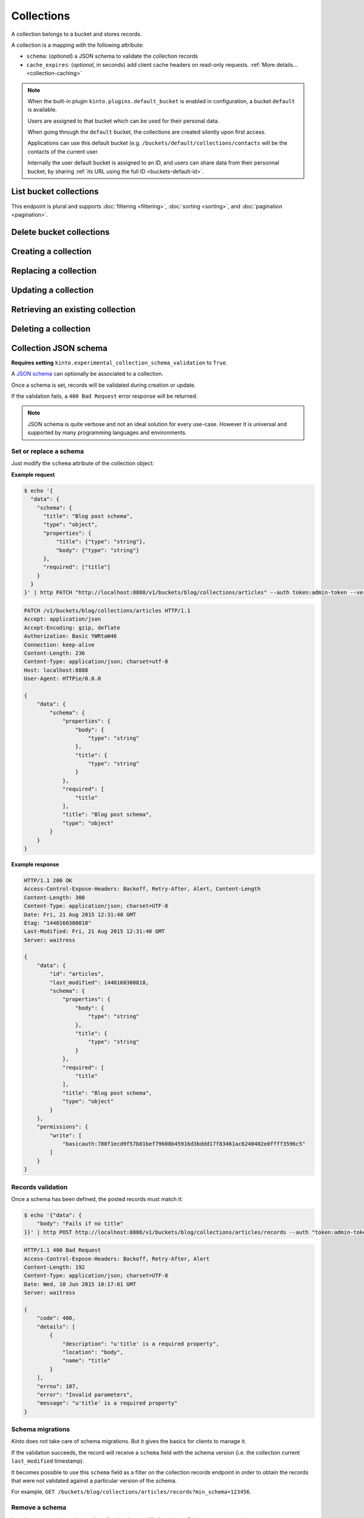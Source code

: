 .. _collections:

Collections
###########

A collection belongs to a bucket and stores records.

A collection is a mapping with the following attribute:

* ``schema``: (*optional*) a JSON schema to validate the collection records
* ``cache_expires``: (*optional*, in seconds) add client cache headers on read-only requests.
  :ref:`More details...<collection-caching>`


.. note::


    When the built-in plugin ``kinto.plugins.default_bucket`` is enabled in
    configuration, a bucket ``default`` is available.

    Users are assigned to that bucket which can be used for their personal data.

    When going through the ``default`` bucket, the collections are created
    silently upon first access.

    Applications can use this default bucket (e.g. ``/buckets/default/collections/contacts`` will be
    the contacts of the current user.

    Internally the user default bucket is assigned to an ID, and users can share
    data from their personnal bucket, by sharing :ref:`its URL using the full ID <buckets-default-id>`.


.. _collections-get:

List bucket collections
=======================

.. http:post:: /buckets/(bucket_id)/collections

   :synopsis: List bucket's readable collections

   **Requires authentication**

   **Example Request**

   .. sourcecode:: bash

      $ http GET http://localhost:8888/v1/buckets/blog/collections --auth="token:bob-token" --verbose

   .. sourcecode:: http

      GET /v1/buckets/blog/collections HTTP/1.1
      Accept: */*
      Accept-Encoding: gzip, deflate
      Authorization: Basic YWxpY2U6
      Connection: keep-alive
      Host: localhost:8888
      User-Agent: HTTPie/0.9.2

   .. sourcecode:: http

      HTTP/1.1 200 OK
      Access-Control-Expose-Headers: Content-Length, Expires, Alert, Retry-After, Last-Modified, Total-Records, ETag, Pragma, Cache-Control, Backoff, Next-Page
      Cache-Control: no-cache
      Content-Length: 144
      Content-Type: application/json; charset=UTF-8
      Date: Fri, 26 Feb 2016 14:14:40 GMT
      Etag: "1456496072475"
      Last-Modified: Fri, 26 Feb 2016 14:14:32 GMT
      Server: waitress
      Total-Records: 3

      {
          "data": [
              {
                  "id": "scores",
                  "last_modified": 1456496072475
              },
              {
                  "id": "game",
                  "last_modified": 1456496060675
              },
              {
                  "id": "articles",
                  "last_modified": 1456496056908
              }
          ]
      }


This endpoint is plural and supports :doc:`filtering <filtering>`,
:doc:`sorting <sorting>`, and :doc:`pagination <pagination>`.

.. _collections-delete:

Delete bucket collections
=========================

.. http:delete:: /buckets/(bucket_id)/collections

    :synopsis: Delete every writable collections in this bucket

    **Requires authentication**

    **Example Request**

    .. sourcecode:: bash

        $ http delete http://localhost:8888/v1/buckets/blog/collections --auth="token:bob-token" --verbose

    .. sourcecode:: http

        DELETE /v1/buckets/blog/collections HTTP/1.1
        Accept: */*
        Accept-Encoding: gzip, deflate
        Authorization: Basic YWxpY2U6
        Connection: keep-alive
        Content-Length: 0
        Host: localhost:8888
        User-Agent: HTTPie/0.9.2

    **Example Response**

    .. sourcecode:: http

        HTTP/1.1 200 OK
        Access-Control-Expose-Headers: Retry-After, Content-Length, Alert, Backoff
        Content-Length: 189
        Content-Type: application/json; charset=UTF-8
        Date: Fri, 26 Feb 2016 14:19:21 GMT
        Server: waitress

        {
            "data": [
                {
                    "deleted": true,
                    "id": "articles",
                    "last_modified": 1456496361303
                },
                {
                    "deleted": true,
                    "id": "game",
                    "last_modified": 1456496361304
                },
                {
                    "deleted": true,
                    "id": "scores",
                    "last_modified": 1456496361305
                }
            ]
        }


.. _collections-post:

Creating a collection
=====================

.. http:post:: /buckets/(bucket_id)/collections

   :synopsis: Creates a new collection. If ``id`` is not provided, it is automatically generated.

   **Requires authentication**

   **Example Request**

   .. sourcecode:: bash

      $ echo '{"data": {"id": "articles"}}' | http POST http://localhost:8888/v1/buckets/blog/collections --auth="token:bob-token" --verbose

   .. sourcecode:: http

      POST /v1/buckets/blog/collections HTTP/1.1
      Accept: application/json
      Accept-Encoding: gzip, deflate
      Authorization: Basic Ym9iOg==
      Connection: keep-alive
      Content-Length: 29
      Content-Type: application/json
      Host: 127.0.0.1:8888
      User-Agent: HTTPie/0.9.2

      {
          "data": {
              "id": "articles"
          }
      }

   .. sourcecode:: http

      HTTP/1.1 201 Created
      Access-Control-Expose-Headers: Retry-After, Content-Length, Alert, Backoff
      Content-Length: 159
      Content-Type: application/json; charset=UTF-8
      Date: Thu, 21 Jan 2016 00:41:25 GMT
      Server: waitress

      {
          "data": {
              "id": "articles",
              "last_modified": 1453336885287
          },
          "permissions": {
              "write": [
                  "basicauth:797df8e4abfb8426cccaeba3b69109c9e8d09fcdfe264d5bba1eb2a239bcf832"
              ]
          }
      }



.. _collection-put:

Replacing a collection
======================


.. http:put:: /buckets/(bucket_id)/collections/(collection_id)

    :synopsis: Creates or replaces a collection object.

    **Requires authentication**

    A collection is the parent object of records. It can be viewed as a container where records permissions are assigned globally.

    **Example Request**

    .. sourcecode:: bash

        $ http put http://localhost:8888/v1/buckets/blog/collections/articles --auth="token:bob-token" --verbose

    .. sourcecode:: http

        PUT /v1/buckets/blog/collections/articles HTTP/1.1
        Accept: application/json
        Accept-Encoding: gzip, deflate
        Authorization: Basic Ym9iOg==
        Connection: keep-alive
        Content-Length: 0
        Host: localhost:8888
        User-Agent: HTTPie/0.9.2

    .. sourcecode:: http

        HTTP/1.1 201 Created
        Access-Control-Expose-Headers: Backoff, Retry-After, Alert
        Content-Length: 159
        Content-Type: application/json; charset=UTF-8
        Date: Thu, 18 Jun 2015 15:36:34 GMT
        Server: waitress

        {
            "data": {
                "id": "articles",
                "last_modified": 1434641794149
            },
            "permissions": {
                "write": [
                    "basicauth:206691a25679e4e1135f16aa77ebcf211c767393c4306cfffe6cc228ac0886b6"
                ]
            }
        }

    .. note::

        In order to create only if it does not exist yet, a ``If-None-Match: *``
        request header can be provided. A ``412 Precondition Failed`` error response
        will be returned if the record already exists.


.. _collection-patch:

Updating a collection
=====================


.. http:patch:: /buckets/(bucket_id)/collections/(collection_id)

    :synopsis: Updates a collection object.

    **Requires authentication**

    A collection is the parent object of records. It can be viewed as
    a container where records permissions are assigned globally.

    **Example Request**

    .. sourcecode:: bash

        $ echo '{"data": {"fingerprint": "9cae1b2d0f2b7d09bcf5c1bf51544274"}}' | http patch http://localhost:8888/v1/buckets/blog/collections/articles --auth="token:bob-token" --verbose

    .. sourcecode:: http

        PATCH /v1/buckets/blog/collections/articles HTTP/1.1
        Accept: application/json
        Accept-Encoding: gzip, deflate
        Authorization: Basic Ym9iOg==
        Connection: keep-alive
        Content-Length: 62
        Content-Type: application/json
        Host: localhost:8888
        User-Agent: HTTPie/0.9.2

        {
            "data": {
                "fingerprint": "9cae1b2d0f2b7d09bcf5c1bf51544274"
            }
        }

    .. sourcecode:: http

        HTTP/1.1 200 OK
        Access-Control-Expose-Headers: Backoff, Retry-After, Alert
        Content-Length: 208
        Content-Type: application/json; charset=UTF-8
        Date: Thu, 18 Jun 2015 15:36:34 GMT
        Server: waitress

        {
            "data": {
                "id": "articles",
                "last_modified": 1434641794149,
                "fingerprint": "9cae1b2d0f2b7d09bcf5c1bf51544274"
            },
            "permissions": {
                "write": [
                    "basicauth:206691a25679e4e1135f16aa77ebcf211c767393c4306cfffe6cc228ac0886b6"
                ]
            }
        }


.. _collection-get:

Retrieving an existing collection
=================================

.. http:get:: /buckets/(bucket_id)/collections/(collection_id)

    :synopsis: Returns the collection object.

    **Requires authentication**

    **Example Request**

    .. sourcecode:: bash

        $ http get http://localhost:8888/v1/buckets/blog/collections/articles --auth="token:bob-token" --verbose

    .. sourcecode:: http

        GET /v1/buckets/blog/collections/articles HTTP/1.1
        Accept: */*
        Accept-Encoding: gzip, deflate
        Authorization: Basic Ym9iOg==
        Connection: keep-alive
        Host: localhost:8888
        User-Agent: HTTPie/0.9.2


    **Example Response**

    .. sourcecode:: http

        HTTP/1.1 200 OK
        Access-Control-Expose-Headers: Backoff, Retry-After, Alert, Last-Modified, ETag
        Content-Length: 159
        Content-Type: application/json; charset=UTF-8
        Date: Thu, 18 Jun 2015 15:52:31 GMT
        Etag: "1434642751314"
        Last-Modified: Thu, 18 Jun 2015 15:52:31 GMT
        Server: waitress

        {
            "data": {
                "id": "articles",
                "last_modified": 1434641794149
            },
            "permissions": {
                "write": [
                    "basicauth:206691a25679e4e1135f16aa77ebcf211c767393c4306cfffe6cc228ac0886b6"
                ]
            }
        }


.. _collection-delete:

Deleting a collection
=====================

.. http:delete:: /buckets/(bucket_id)/collections/(collection_id)

    :synopsis: Deletes a specific collection and **everything under it**.

    **Requires authentication**

    **Example Request**

    .. sourcecode:: bash

        $ http delete http://localhost:8888/v1/buckets/blog/collections/articles --auth="token:bob-token" --verbose

    .. sourcecode:: http

        DELETE /v1/buckets/blog/collections/articles HTTP/1.1
        Accept: */*
        Accept-Encoding: gzip, deflate
        Authorization: Basic Ym9iOg==
        Connection: keep-alive
        Content-Length: 0
        Host: localhost:8888
        User-Agent: HTTPie/0.9.2

    **Example Response**

    .. sourcecode:: http

        HTTP/1.1 200 OK
        Access-Control-Expose-Headers: Backoff, Retry-After, Alert
        Content-Length: 71
        Content-Type: application/json; charset=UTF-8
        Date: Thu, 18 Jun 2015 15:54:02 GMT
        Server: waitress

        {
            "data": {
                "deleted": true,
                "id": "articles",
                "last_modified": 1434642842010
            }
        }


.. _collection-json-schema:

Collection JSON schema
======================

**Requires setting** ``kinto.experimental_collection_schema_validation`` to ``True``.

A `JSON schema <http://json-schema.org/>`_ can optionally be associated to a
collection.

Once a schema is set, records will be validated during creation or update.

If the validation fails, a ``400 Bad Request`` error response will be
returned.

.. note::

    JSON schema is quite verbose and not an ideal solution for every use-case.
    However it is universal and supported by many programming languages
    and environments.


Set or replace a schema
-----------------------

Just modify the ``schema`` attribute of the collection object:

**Example request**

.. code-block:: bash

    $ echo '{
      "data": {
        "schema": {
          "title": "Blog post schema",
          "type": "object",
          "properties": {
              "title": {"type": "string"},
              "body": {"type": "string"}
          },
          "required": ["title"]
        }
      }
    }' | http PATCH "http://localhost:8888/v1/buckets/blog/collections/articles" --auth token:admin-token --verbose

.. code-block:: http

    PATCH /v1/buckets/blog/collections/articles HTTP/1.1
    Accept: application/json
    Accept-Encoding: gzip, deflate
    Authorization: Basic YWRtaW46
    Connection: keep-alive
    Content-Length: 236
    Content-Type: application/json; charset=utf-8
    Host: localhost:8888
    User-Agent: HTTPie/0.8.0

    {
        "data": {
            "schema": {
                "properties": {
                    "body": {
                        "type": "string"
                    },
                    "title": {
                        "type": "string"
                    }
                },
                "required": [
                    "title"
                ],
                "title": "Blog post schema",
                "type": "object"
            }
        }
    }

**Example response**

.. code-block:: http

    HTTP/1.1 200 OK
    Access-Control-Expose-Headers: Backoff, Retry-After, Alert, Content-Length
    Content-Length: 300
    Content-Type: application/json; charset=UTF-8
    Date: Fri, 21 Aug 2015 12:31:40 GMT
    Etag: "1440160300818"
    Last-Modified: Fri, 21 Aug 2015 12:31:40 GMT
    Server: waitress

    {
        "data": {
            "id": "articles",
            "last_modified": 1440160300818,
            "schema": {
                "properties": {
                    "body": {
                        "type": "string"
                    },
                    "title": {
                        "type": "string"
                    }
                },
                "required": [
                    "title"
                ],
                "title": "Blog post schema",
                "type": "object"
            }
        },
        "permissions": {
            "write": [
                "basicauth:780f1ecd9f57b01bef79608b45916d3bddd17f83461ac6240402e0ffff3596c5"
            ]
        }
    }



Records validation
------------------

Once a schema has been defined, the posted records must match it:

.. code-block:: bash

    $ echo '{"data": {
        "body": "Fails if no title"
    }}' | http POST http://localhost:8888/v1/buckets/blog/collections/articles/records --auth "token:admin-token"

.. code-block:: http

    HTTP/1.1 400 Bad Request
    Access-Control-Expose-Headers: Backoff, Retry-After, Alert
    Content-Length: 192
    Content-Type: application/json; charset=UTF-8
    Date: Wed, 10 Jun 2015 10:17:01 GMT
    Server: waitress

    {
        "code": 400,
        "details": [
            {
                "description": "u'title' is a required property",
                "location": "body",
                "name": "title"
            }
        ],
        "errno": 107,
        "error": "Invalid parameters",
        "message": "u'title' is a required property"
    }



Schema migrations
-----------------

*Kinto* does not take care of schema migrations. But it gives the basics for clients
to manage it.

If the validation succeeds, the record will receive a ``schema`` field with the
schema version (i.e. the collection current ``last_modified`` timestamp).

It becomes possible to use this ``schema`` field as a filter on the collection
records endpoint in order to obtain the records that were not validated against a particular
version of the schema.

For example, ``GET /buckets/blog/collections/articles/records?min_schema=123456``.


Remove a schema
---------------

In order to remove the schema of a collection, just modify the ``schema`` field
to an empty mapping.


**Example request**

.. code-block:: bash

    echo '{"data": {"schema": {}} }' | http PATCH "http://localhost:8888/v1/buckets/blog/collections/articles" --auth token:admin-token --verbose

.. code-block:: http

    PATCH /v1/buckets/blog/collections/articles HTTP/1.1
    Accept: application/json
    Accept-Encoding: gzip, deflate
    Authorization: Basic YWRtaW46
    Connection: keep-alive
    Content-Length: 26
    Content-Type: application/json; charset=utf-8
    Host: localhost:8888
    User-Agent: HTTPie/0.8.0

    {
        "data": {
            "schema": {}
        }
    }

**Example response**

.. code-block:: http

    HTTP/1.1 200 OK
    Access-Control-Expose-Headers: Backoff, Retry-After, Alert, Content-Length
    Content-Length: 171
    Content-Type: application/json; charset=UTF-8
    Date: Fri, 21 Aug 2015 12:27:04 GMT
    Etag: "1440159981842"
    Last-Modified: Fri, 21 Aug 2015 12:26:21 GMT
    Server: waitress

    {
        "data": {
            "id": "articles",
            "last_modified": 1440159981842,
            "schema": {}
        },
        "permissions": {
            "write": [
                "basicauth:780f1ecd9f57b01bef79608b45916d3bddd17f83461ac6240402e0ffff3596c5"
            ]
        }
    }


.. _collection-caching:

Collection caching
==================

With the ``cache_expires`` attribute on a collection, it is possible to add client
cache control response headers for read-only requests.
The client (or cache server or proxy) will use them to cache the collection
records for a certain amount of time, in seconds.

For example, set it to ``3600`` (1 hour):

.. code-block:: bash

    echo '{"data": {"cache_expires": 3600} }' | http PATCH "http://localhost:8888/v1/buckets/blog/collections/articles" --auth token:admin-token

From now on, the cache control headers are set for the `GET` requests:

.. code-block:: bash

    http  "http://localhost:8888/v1/buckets/blog/collections/articles/records" --auth token:admin-token

.. code-block:: http
    :emphasize-lines: 3,8

    HTTP/1.1 200 OK
    Access-Control-Expose-Headers: Backoff, Retry-After, Alert, Content-Length, Next-Page, Total-Records, Last-Modified, ETag, Cache-Control, Expires, Pragma
    Cache-Control: max-age=3600
    Content-Length: 11
    Content-Type: application/json; charset=UTF-8
    Date: Mon, 14 Sep 2015 13:51:47 GMT
    Etag: "1442238450779"
    Expires: Mon, 14 Sep 2015 14:51:47 GMT
    Last-Modified: Mon, 14 Sep 2015 13:47:30 GMT
    Server: waitress
    Total-Records: 0

    {
        "data": [{}]
    }


If set to ``0``, the collection records become explicitly uncacheable (``no-cache``).

.. code-block:: bash

    echo '{"data": {"cache_expires": 0} }' | http PATCH "http://localhost:8888/v1/buckets/blog/collections/articles" --auth token:admin-token

.. code-block:: http
    :emphasize-lines: 3,8,10

    HTTP/1.1 200 OK
    Access-Control-Expose-Headers: Backoff, Retry-After, Alert, Content-Length, Next-Page, Total-Records, Last-Modified, ETag, Cache-Control, Expires, Pragma
    Cache-Control: max-age=0, must-revalidate, no-cache, no-store
    Content-Length: 11
    Content-Type: application/json; charset=UTF-8
    Date: Mon, 14 Sep 2015 13:54:51 GMT
    Etag: "1442238450779"
    Expires: Mon, 14 Sep 2015 13:54:51 GMT
    Last-Modified: Mon, 14 Sep 2015 13:47:30 GMT
    Pragma: no-cache
    Server: waitress
    Total-Records: 0

    {
        "data": []
    }

.. note::

    This can also be forced from settings, see :ref:`configuration section <configuration-client-caching>`.
